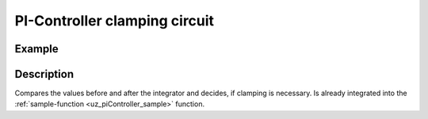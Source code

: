 ==============================
PI-Controller clamping circuit
==============================

.. doxygenfunction:: uz_PI_Controller_Clamping_Circuit

Example
=======

.. code-block:: c
  :linenos:
  :caption: Example function call for clamping circuit

  #include "uz_piController.h"
  int main(void) {
     float preIntegrator = 10.5f;
     float preSat = 1.1f;
     float upper_threshold = 10.0f;
     float lower_threshold = -8.0f;
     bool output = uz_PI_Controller_Clamping_Circuit(preIntegrator, preSat, upper_threshold, lower_threshold);
  }

Description
===========

Compares the values before and after the integrator and decides, if clamping is necessary. Is already integrated into the :ref:`sample-function <uz_piController_sample>` function. 

   


